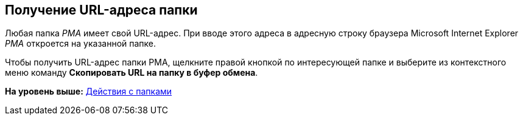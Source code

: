 [[ariaid-title1]]
== Получение URL-адреса папки

Любая папка [.dfn .term]_РМА_ имеет свой URL-адрес. При вводе этого адреса в адресную строку браузера Microsoft Internet Explorer [.dfn .term]_РМА_ откроется на указанной папке.

Чтобы получить URL-адрес папки РМА, щелкните правой кнопкой по интересующей папке и выберите из контекстного меню команду [.ph .uicontrol]*Скопировать URL на папку в буфер обмена*.

*На уровень выше:* xref:../topics/Folders_Actions_with_Folders.adoc[Действия с папками]
